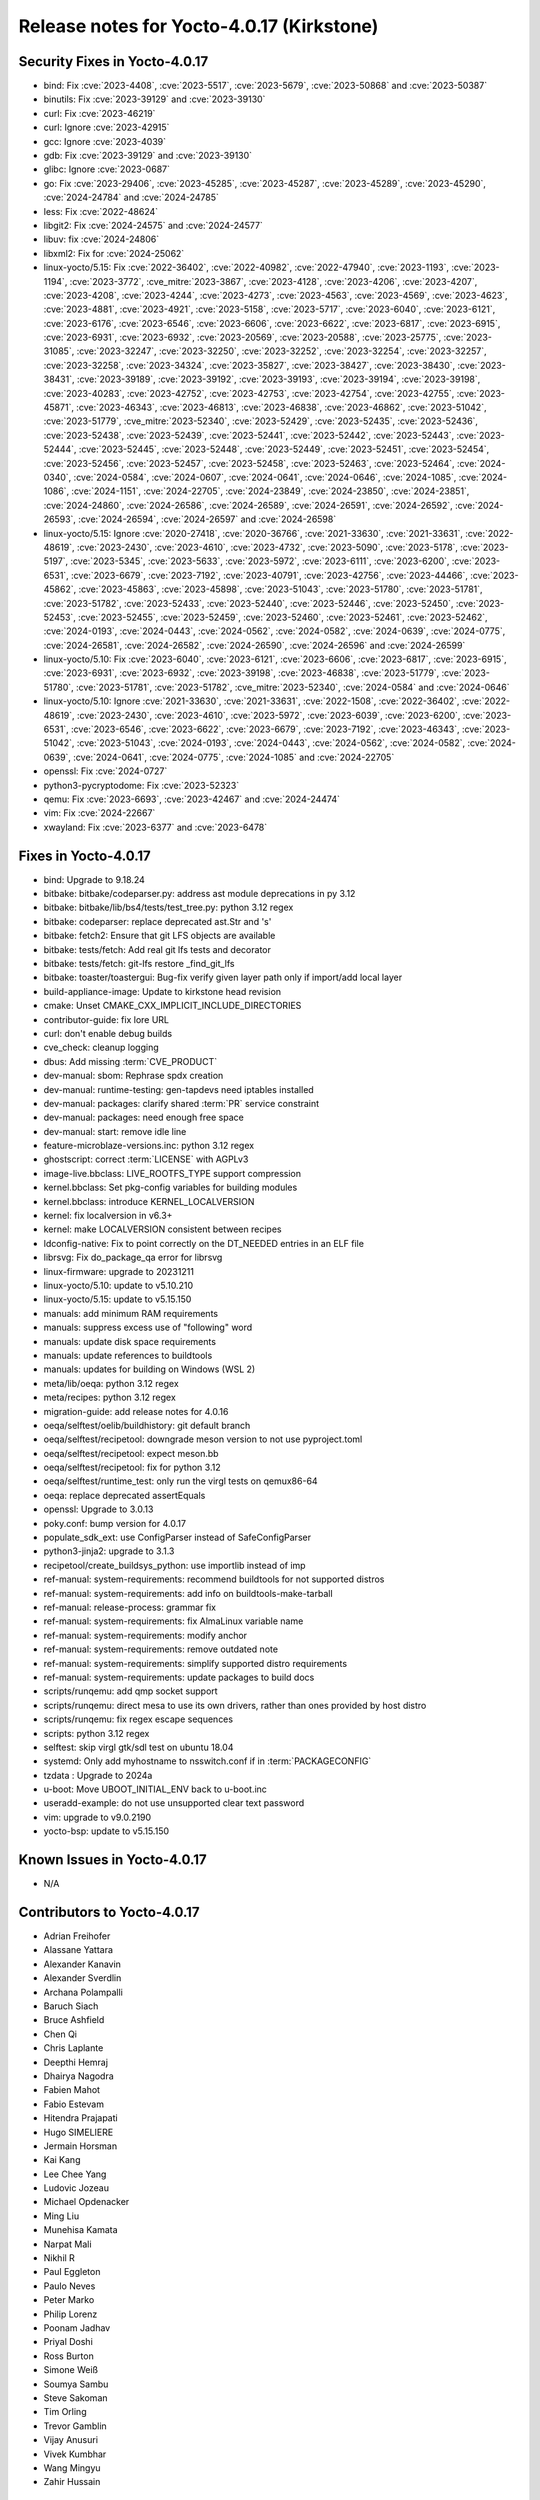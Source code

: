 .. SPDX-License-Identifier: CC-BY-SA-2.0-UK

Release notes for Yocto-4.0.17 (Kirkstone)
------------------------------------------

Security Fixes in Yocto-4.0.17
~~~~~~~~~~~~~~~~~~~~~~~~~~~~~~

-  bind: Fix :cve:`2023-4408`, :cve:`2023-5517`, :cve:`2023-5679`, :cve:`2023-50868` and :cve:`2023-50387`
-  binutils: Fix :cve:`2023-39129` and :cve:`2023-39130`
-  curl: Fix :cve:`2023-46219`
-  curl: Ignore :cve:`2023-42915`
-  gcc: Ignore :cve:`2023-4039`
-  gdb: Fix :cve:`2023-39129` and :cve:`2023-39130`
-  glibc: Ignore :cve:`2023-0687`
-  go: Fix :cve:`2023-29406`, :cve:`2023-45285`, :cve:`2023-45287`, :cve:`2023-45289`, :cve:`2023-45290`, :cve:`2024-24784` and :cve:`2024-24785`
-  less: Fix :cve:`2022-48624`
-  libgit2: Fix :cve:`2024-24575` and :cve:`2024-24577`
-  libuv: fix :cve:`2024-24806`
-  libxml2: Fix for :cve:`2024-25062`
-  linux-yocto/5.15: Fix :cve:`2022-36402`, :cve:`2022-40982`, :cve:`2022-47940`, :cve:`2023-1193`, :cve:`2023-1194`, :cve:`2023-3772`, :cve_mitre:`2023-3867`, :cve:`2023-4128`, :cve:`2023-4206`, :cve:`2023-4207`, :cve:`2023-4208`, :cve:`2023-4244`, :cve:`2023-4273`, :cve:`2023-4563`, :cve:`2023-4569`, :cve:`2023-4623`, :cve:`2023-4881`, :cve:`2023-4921`, :cve:`2023-5158`, :cve:`2023-5717`, :cve:`2023-6040`, :cve:`2023-6121`, :cve:`2023-6176`, :cve:`2023-6546`, :cve:`2023-6606`, :cve:`2023-6622`, :cve:`2023-6817`, :cve:`2023-6915`, :cve:`2023-6931`, :cve:`2023-6932`, :cve:`2023-20569`, :cve:`2023-20588`, :cve:`2023-25775`, :cve:`2023-31085`, :cve:`2023-32247`, :cve:`2023-32250`, :cve:`2023-32252`, :cve:`2023-32254`, :cve:`2023-32257`, :cve:`2023-32258`, :cve:`2023-34324`, :cve:`2023-35827`, :cve:`2023-38427`, :cve:`2023-38430`, :cve:`2023-38431`, :cve:`2023-39189`, :cve:`2023-39192`, :cve:`2023-39193`, :cve:`2023-39194`, :cve:`2023-39198`, :cve:`2023-40283`, :cve:`2023-42752`, :cve:`2023-42753`, :cve:`2023-42754`, :cve:`2023-42755`, :cve:`2023-45871`, :cve:`2023-46343`, :cve:`2023-46813`, :cve:`2023-46838`, :cve:`2023-46862`, :cve:`2023-51042`, :cve:`2023-51779`, :cve_mitre:`2023-52340`, :cve:`2023-52429`, :cve:`2023-52435`, :cve:`2023-52436`, :cve:`2023-52438`, :cve:`2023-52439`, :cve:`2023-52441`, :cve:`2023-52442`, :cve:`2023-52443`, :cve:`2023-52444`, :cve:`2023-52445`, :cve:`2023-52448`, :cve:`2023-52449`, :cve:`2023-52451`, :cve:`2023-52454`, :cve:`2023-52456`, :cve:`2023-52457`, :cve:`2023-52458`, :cve:`2023-52463`, :cve:`2023-52464`, :cve:`2024-0340`, :cve:`2024-0584`, :cve:`2024-0607`, :cve:`2024-0641`, :cve:`2024-0646`, :cve:`2024-1085`, :cve:`2024-1086`, :cve:`2024-1151`, :cve:`2024-22705`, :cve:`2024-23849`, :cve:`2024-23850`, :cve:`2024-23851`, :cve:`2024-24860`, :cve:`2024-26586`, :cve:`2024-26589`, :cve:`2024-26591`, :cve:`2024-26592`, :cve:`2024-26593`, :cve:`2024-26594`, :cve:`2024-26597` and :cve:`2024-26598`
-  linux-yocto/5.15: Ignore :cve:`2020-27418`, :cve:`2020-36766`, :cve:`2021-33630`, :cve:`2021-33631`, :cve:`2022-48619`, :cve:`2023-2430`, :cve:`2023-4610`, :cve:`2023-4732`, :cve:`2023-5090`, :cve:`2023-5178`, :cve:`2023-5197`, :cve:`2023-5345`, :cve:`2023-5633`, :cve:`2023-5972`, :cve:`2023-6111`, :cve:`2023-6200`, :cve:`2023-6531`, :cve:`2023-6679`, :cve:`2023-7192`, :cve:`2023-40791`, :cve:`2023-42756`, :cve:`2023-44466`, :cve:`2023-45862`, :cve:`2023-45863`, :cve:`2023-45898`, :cve:`2023-51043`, :cve:`2023-51780`, :cve:`2023-51781`, :cve:`2023-51782`, :cve:`2023-52433`, :cve:`2023-52440`, :cve:`2023-52446`, :cve:`2023-52450`, :cve:`2023-52453`, :cve:`2023-52455`, :cve:`2023-52459`, :cve:`2023-52460`, :cve:`2023-52461`, :cve:`2023-52462`, :cve:`2024-0193`, :cve:`2024-0443`, :cve:`2024-0562`, :cve:`2024-0582`, :cve:`2024-0639`, :cve:`2024-0775`, :cve:`2024-26581`, :cve:`2024-26582`, :cve:`2024-26590`, :cve:`2024-26596` and :cve:`2024-26599`
-  linux-yocto/5.10: Fix :cve:`2023-6040`, :cve:`2023-6121`, :cve:`2023-6606`, :cve:`2023-6817`, :cve:`2023-6915`, :cve:`2023-6931`, :cve:`2023-6932`, :cve:`2023-39198`, :cve:`2023-46838`, :cve:`2023-51779`, :cve:`2023-51780`, :cve:`2023-51781`, :cve:`2023-51782`, :cve_mitre:`2023-52340`, :cve:`2024-0584` and :cve:`2024-0646`
-  linux-yocto/5.10: Ignore :cve:`2021-33630`, :cve:`2021-33631`, :cve:`2022-1508`, :cve:`2022-36402`, :cve:`2022-48619`, :cve:`2023-2430`, :cve:`2023-4610`, :cve:`2023-5972`, :cve:`2023-6039`, :cve:`2023-6200`, :cve:`2023-6531`, :cve:`2023-6546`, :cve:`2023-6622`, :cve:`2023-6679`, :cve:`2023-7192`, :cve:`2023-46343`, :cve:`2023-51042`, :cve:`2023-51043`, :cve:`2024-0193`, :cve:`2024-0443`, :cve:`2024-0562`, :cve:`2024-0582`, :cve:`2024-0639`, :cve:`2024-0641`, :cve:`2024-0775`, :cve:`2024-1085` and :cve:`2024-22705`
-  openssl: Fix :cve:`2024-0727`
-  python3-pycryptodome: Fix :cve:`2023-52323`
-  qemu: Fix :cve:`2023-6693`, :cve:`2023-42467` and :cve:`2024-24474`
-  vim: Fix :cve:`2024-22667`
-  xwayland: Fix :cve:`2023-6377` and :cve:`2023-6478`


Fixes in Yocto-4.0.17
~~~~~~~~~~~~~~~~~~~~~

-  bind: Upgrade to 9.18.24
-  bitbake: bitbake/codeparser.py: address ast module deprecations in py 3.12
-  bitbake: bitbake/lib/bs4/tests/test_tree.py: python 3.12 regex
-  bitbake: codeparser: replace deprecated ast.Str and 's'
-  bitbake: fetch2: Ensure that git LFS objects are available
-  bitbake: tests/fetch: Add real git lfs tests and decorator
-  bitbake: tests/fetch: git-lfs restore _find_git_lfs
-  bitbake: toaster/toastergui: Bug-fix verify given layer path only if import/add local layer
-  build-appliance-image: Update to kirkstone head revision
-  cmake: Unset CMAKE_CXX_IMPLICIT_INCLUDE_DIRECTORIES
-  contributor-guide: fix lore URL
-  curl: don't enable debug builds
-  cve_check: cleanup logging
-  dbus: Add missing :term:`CVE_PRODUCT`
-  dev-manual: sbom: Rephrase spdx creation
-  dev-manual: runtime-testing: gen-tapdevs need iptables installed
-  dev-manual: packages: clarify shared :term:`PR` service constraint
-  dev-manual: packages: need enough free space
-  dev-manual: start: remove idle line
-  feature-microblaze-versions.inc: python 3.12 regex
-  ghostscript: correct :term:`LICENSE` with AGPLv3
-  image-live.bbclass: LIVE_ROOTFS_TYPE support compression
-  kernel.bbclass: Set pkg-config variables for building modules
-  kernel.bbclass: introduce KERNEL_LOCALVERSION
-  kernel: fix localversion in v6.3+
-  kernel: make LOCALVERSION consistent between recipes
-  ldconfig-native: Fix to point correctly on the DT_NEEDED entries in an ELF file
-  librsvg: Fix do_package_qa error for librsvg
-  linux-firmware: upgrade to 20231211
-  linux-yocto/5.10: update to v5.10.210
-  linux-yocto/5.15: update to v5.15.150
-  manuals: add minimum RAM requirements
-  manuals: suppress excess use of "following" word
-  manuals: update disk space requirements
-  manuals: update references to buildtools
-  manuals: updates for building on Windows (WSL 2)
-  meta/lib/oeqa: python 3.12 regex
-  meta/recipes: python 3.12 regex
-  migration-guide: add release notes for 4.0.16
-  oeqa/selftest/oelib/buildhistory: git default branch
-  oeqa/selftest/recipetool: downgrade meson version to not use pyproject.toml
-  oeqa/selftest/recipetool: expect meson.bb
-  oeqa/selftest/recipetool: fix for python 3.12
-  oeqa/selftest/runtime_test: only run the virgl tests on qemux86-64
-  oeqa: replace deprecated assertEquals
-  openssl: Upgrade to 3.0.13
-  poky.conf: bump version for 4.0.17
-  populate_sdk_ext: use ConfigParser instead of SafeConfigParser
-  python3-jinja2: upgrade to 3.1.3
-  recipetool/create_buildsys_python: use importlib instead of imp
-  ref-manual: system-requirements: recommend buildtools for not supported distros
-  ref-manual: system-requirements: add info on buildtools-make-tarball
-  ref-manual: release-process: grammar fix
-  ref-manual: system-requirements: fix AlmaLinux variable name
-  ref-manual: system-requirements: modify anchor
-  ref-manual: system-requirements: remove outdated note
-  ref-manual: system-requirements: simplify supported distro requirements
-  ref-manual: system-requirements: update packages to build docs
-  scripts/runqemu: add qmp socket support
-  scripts/runqemu: direct mesa to use its own drivers, rather than ones provided by host distro
-  scripts/runqemu: fix regex escape sequences
-  scripts: python 3.12 regex
-  selftest: skip virgl gtk/sdl test on ubuntu 18.04
-  systemd: Only add myhostname to nsswitch.conf if in :term:`PACKAGECONFIG`
-  tzdata : Upgrade to 2024a
-  u-boot: Move UBOOT_INITIAL_ENV back to u-boot.inc
-  useradd-example: do not use unsupported clear text password
-  vim: upgrade to v9.0.2190
-  yocto-bsp: update to v5.15.150


Known Issues in Yocto-4.0.17
~~~~~~~~~~~~~~~~~~~~~~~~~~~~

- N/A


Contributors to Yocto-4.0.17
~~~~~~~~~~~~~~~~~~~~~~~~~~~~

-  Adrian Freihofer
-  Alassane Yattara
-  Alexander Kanavin
-  Alexander Sverdlin
-  Archana Polampalli
-  Baruch Siach
-  Bruce Ashfield
-  Chen Qi
-  Chris Laplante
-  Deepthi Hemraj
-  Dhairya Nagodra
-  Fabien Mahot
-  Fabio Estevam
-  Hitendra Prajapati
-  Hugo SIMELIERE
-  Jermain Horsman
-  Kai Kang
-  Lee Chee Yang
-  Ludovic Jozeau
-  Michael Opdenacker
-  Ming Liu
-  Munehisa Kamata
-  Narpat Mali
-  Nikhil R
-  Paul Eggleton
-  Paulo Neves
-  Peter Marko
-  Philip Lorenz
-  Poonam Jadhav
-  Priyal Doshi
-  Ross Burton
-  Simone Weiß
-  Soumya Sambu
-  Steve Sakoman
-  Tim Orling
-  Trevor Gamblin
-  Vijay Anusuri
-  Vivek Kumbhar
-  Wang Mingyu
-  Zahir Hussain


Repositories / Downloads for Yocto-4.0.17
~~~~~~~~~~~~~~~~~~~~~~~~~~~~~~~~~~~~~~~~~

poky

-  Repository Location: :yocto_git:`/poky`
-  Branch: :yocto_git:`kirkstone </poky/log/?h=kirkstone>`
-  Tag:  :yocto_git:`yocto-4.0.17 </poky/log/?h=yocto-4.0.17>`
-  Git Revision: :yocto_git:`6d1a878bbf24c66f7186b270f823fcdf82e35383 </poky/commit/?id=6d1a878bbf24c66f7186b270f823fcdf82e35383>`
-  Release Artefact: poky-6d1a878bbf24c66f7186b270f823fcdf82e35383
-  sha: 3bc3010340b674f7b0dd0a7997f0167b2240b794fbd4aa28c0c4217bddd15e30
-  Download Locations:
   http://downloads.yoctoproject.org/releases/yocto/yocto-4.0.17/poky-6d1a878bbf24c66f7186b270f823fcdf82e35383.tar.bz2
   http://mirrors.kernel.org/yocto/yocto/yocto-4.0.17/poky-6d1a878bbf24c66f7186b270f823fcdf82e35383.tar.bz2

openembedded-core

-  Repository Location: :oe_git:`/openembedded-core`
-  Branch: :oe_git:`kirkstone </openembedded-core/log/?h=kirkstone>`
-  Tag:  :oe_git:`yocto-4.0.17 </openembedded-core/log/?h=yocto-4.0.17>`
-  Git Revision: :oe_git:`2501534c9581c6c3439f525d630be11554a57d24 </openembedded-core/commit/?id=2501534c9581c6c3439f525d630be11554a57d24>`
-  Release Artefact: oecore-2501534c9581c6c3439f525d630be11554a57d24
-  sha: 52cc6cce9e920bdce078584b89136e81cc01e0c55616fab5fca6c3e04264c88e
-  Download Locations:
   http://downloads.yoctoproject.org/releases/yocto/yocto-4.0.17/oecore-2501534c9581c6c3439f525d630be11554a57d24.tar.bz2
   http://mirrors.kernel.org/yocto/yocto/yocto-4.0.17/oecore-2501534c9581c6c3439f525d630be11554a57d24.tar.bz2

meta-mingw

-  Repository Location: :yocto_git:`/meta-mingw`
-  Branch: :yocto_git:`kirkstone </meta-mingw/log/?h=kirkstone>`
-  Tag:  :yocto_git:`yocto-4.0.17 </meta-mingw/log/?h=yocto-4.0.17>`
-  Git Revision: :yocto_git:`f6b38ce3c90e1600d41c2ebb41e152936a0357d7 </meta-mingw/commit/?id=f6b38ce3c90e1600d41c2ebb41e152936a0357d7>`
-  Release Artefact: meta-mingw-f6b38ce3c90e1600d41c2ebb41e152936a0357d7
-  sha: 7d57167c19077f4ab95623d55a24c2267a3a3fb5ed83688659b4c03586373b25
-  Download Locations:
   http://downloads.yoctoproject.org/releases/yocto/yocto-4.0.17/meta-mingw-f6b38ce3c90e1600d41c2ebb41e152936a0357d7.tar.bz2
   http://mirrors.kernel.org/yocto/yocto/yocto-4.0.17/meta-mingw-f6b38ce3c90e1600d41c2ebb41e152936a0357d7.tar.bz2

meta-gplv2

-  Repository Location: :yocto_git:`/meta-gplv2`
-  Branch: :yocto_git:`kirkstone </meta-gplv2/log/?h=kirkstone>`
-  Tag:  :yocto_git:`yocto-4.0.17 </meta-gplv2/log/?h=yocto-4.0.17>`
-  Git Revision: :yocto_git:`d2f8b5cdb285b72a4ed93450f6703ca27aa42e8a </meta-gplv2/commit/?id=d2f8b5cdb285b72a4ed93450f6703ca27aa42e8a>`
-  Release Artefact: meta-gplv2-d2f8b5cdb285b72a4ed93450f6703ca27aa42e8a
-  sha: c386f59f8a672747dc3d0be1d4234b6039273d0e57933eb87caa20f56b9cca6d
-  Download Locations:
   http://downloads.yoctoproject.org/releases/yocto/yocto-4.0.17/meta-gplv2-d2f8b5cdb285b72a4ed93450f6703ca27aa42e8a.tar.bz2
   http://mirrors.kernel.org/yocto/yocto/yocto-4.0.17/meta-gplv2-d2f8b5cdb285b72a4ed93450f6703ca27aa42e8a.tar.bz2

meta-clang

-  Repository Location: :yocto_git:`/meta-clang`
-  Branch: :yocto_git:`kirkstone </meta-clang/log/?h=kirkstone>`
-  Tag:  :yocto_git:`yocto-4.0.17 </meta-clang/log/?h=yocto-4.0.17>`
-  Git Revision: :yocto_git:`eebe4ff2e539f3ffb01c5060cc4ca8b226ea8b52 </meta-clang/commit/?id=eebe4ff2e539f3ffb01c5060cc4ca8b226ea8b52>`
-  Release Artefact: meta-clang-eebe4ff2e539f3ffb01c5060cc4ca8b226ea8b52
-  sha: 3299e96e069a22c0971e903fbc191f2427efffc83d910ac51bf0237caad01d17
-  Download Locations:
   http://downloads.yoctoproject.org/releases/yocto/yocto-4.0.17/meta-clang-eebe4ff2e539f3ffb01c5060cc4ca8b226ea8b52.tar.bz2
   http://mirrors.kernel.org/yocto/yocto/yocto-4.0.17/meta-clang-eebe4ff2e539f3ffb01c5060cc4ca8b226ea8b52.tar.bz2

bitbake

-  Repository Location: :oe_git:`/bitbake`
-  Branch: :oe_git:`2.0 </bitbake/log/?h=2.0>`
-  Tag:  :oe_git:`yocto-4.0.17 </bitbake/log/?h=yocto-4.0.17>`
-  Git Revision: :oe_git:`40fd5f4eef7460ca67f32cfce8e229e67e1ff607 </bitbake/commit/?id=40fd5f4eef7460ca67f32cfce8e229e67e1ff607>`
-  Release Artefact: bitbake-40fd5f4eef7460ca67f32cfce8e229e67e1ff607
-  sha: 5d20a0e4c5d0fce44bd84778168714a261a30a4b83f67c88df3b8a7e7115e444
-  Download Locations:
   http://downloads.yoctoproject.org/releases/yocto/yocto-4.0.17/bitbake-40fd5f4eef7460ca67f32cfce8e229e67e1ff607.tar.bz2
   http://mirrors.kernel.org/yocto/yocto/yocto-4.0.17/bitbake-40fd5f4eef7460ca67f32cfce8e229e67e1ff607.tar.bz2

yocto-docs

-  Repository Location: :yocto_git:`/yocto-docs`
-  Branch: :yocto_git:`kirkstone </yocto-docs/log/?h=kirkstone>`
-  Tag: :yocto_git:`yocto-4.0.17 </yocto-docs/log/?h=yocto-4.0.17>`
-  Git Revision: :yocto_git:`08ce7db2aa3a38deb8f5aa59bafc78542986babb </yocto-docs/commit/?id=08ce7db2aa3a38deb8f5aa59bafc78542986babb>`


